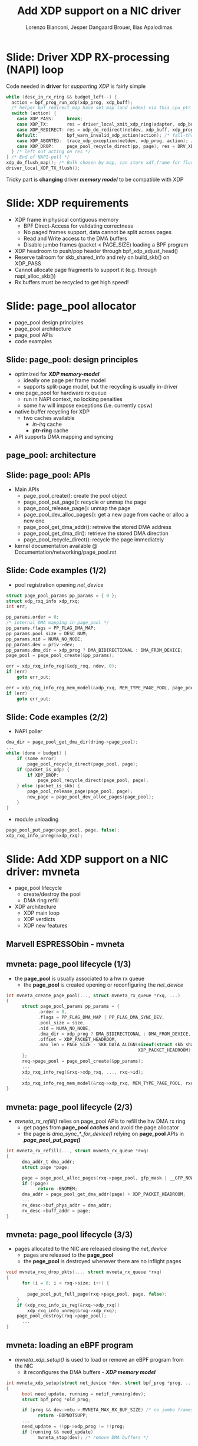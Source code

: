 # -*- fill-column: 79; -*-
#+TITLE: Add XDP support on a NIC driver
#+AUTHOR: Lorenzo Bianconi, Jesper Dangaard Brouer, Ilias Apalodimas
#+EMAIL: lorenzo.bianconi@redhat.com, brouer@redhat.com, ilias.apalodimas@linaro.org
#+REVEAL_THEME: redhat
#+REVEAL_TRANS: linear
#+REVEAL_MARGIN: 0
#+REVEAL_EXTRA_CSS: ../reveal.js/css/theme/asciinema-player.css
#+REVEAL_EXTRA_JS: { src: '../reveal.js/js/redhat.js'}
#+REVEAL_ROOT: ../reveal.js
#+REVEAL_POSTAMBLE: <div id="extra-logos"><img src="../reveal.js/images/linaro-logo.png" class="linaro-logo" /></div>
#+OPTIONS: reveal_center:nil reveal_control:t reveal_history:nil
#+OPTIONS: reveal_width:1600 reveal_height:900
#+OPTIONS: ^:nil tags:nil toc:nil num:nil ':t

* For conference: NetDevConf 2020					 :noexport:

Workshop for NetDevConf 0x14
* Colors in slides                                                 :noexport:
Text colors on slides are chosen via org-mode italic/bold high-lighting:
 - /italic/ = /green/
 - *bold*   = *yellow*
 - */italic-bold/* = red

* Slides below                                                     :noexport:

Only sections with tag ":export:" will end-up in the presentation. The prefix
"Slide:" is only syntax-sugar for the reader (and it removed before export by
emacs).

* Slide: Driver XDP RX-processing (NAPI) loop                      :export:

Code needed in *driver* for /supporting XDP/ is fairly simple

#+begin_src C
while (desc_in_rx_ring && budget_left--) {
  action = bpf_prog_run_xdp(xdp_prog, xdp_buff);
  /* helper bpf_redirect_map have set map (and index) via this_cpu_ptr */
  switch (action) {
    case XDP_PASS:     break;
    case XDP_TX:       res = driver_local_xmit_xdp_ring(adapter, xdp_buff); break;
    case XDP_REDIRECT: res = xdp_do_redirect(netdev, xdp_buff, xdp_prog); break;
    default:           bpf_warn_invalid_xdp_action(action); /* fall-through */
    case XDP_ABORTED:  trace_xdp_exception(netdev, xdp_prog, action); /* fall-through */
    case XDP_DROP:     page_pool_recycle_direct(pp, page); res = DRV_XDP_CONSUMED; break;
  } /* left out acting on res */
} /* End of NAPI-poll */
xdp_do_flush_map(); /* Bulk chosen by map, can store xdf_frame for flushing */
driver_local_XDP_TX_flush();
#+end_src

Tricky part is *changing* driver */memory model/* to be compatible with XDP


* Slide: XDP requirements							   :export:
- XDP frame in physical contiguous memory
  - BPF Direct-Access for validating correctness
  - No paged frames support, data cannot be split across pages
  - Read and Write access to the DMA buffers
  - Disable jumbo frames (packet < PAGE_SIZE) loading a BPF program
- XDP headroom to push/pop header through bpf_xdp_adjust_head()
- Reserve tailroom for skb_shared_info and rely on build_skb() on XDP_PASS
- Cannot allocate page fragments to support it (e.g. through napi_alloc_skb())
- Rx buffers must be recycled to get high speed!
* Slide: page_pool allocator							   :export:
:PROPERTIES:
:reveal_extra_attr: class="mid-slide"
:END:
- page_pool design principles
- page_pool architecture
- page_pool APIs
- code examples
** Slide: page_pool: design principles					   :export:

- optimized for */XDP memory-model/*
  - ideally one page per frame model
  - supports split-page model, but the recycling is usually in-driver
- one page_pool for hardware rx queue
  - run in NAPI context, no locking penalties
  - some hw will impose exceptions (i.e. currently cpsw)
- native buffer recycling for XDP
  - two caches available
    - /in-irq/ cache
    - *ptr-ring* cache
- API supports DMA mapping and syncing
** page_pool: architecture

#+ATTR_HTML: :class img-no-border
[[file:images/page_pool_architecture.png]]
** Slide: page_pool: APIs

- Main APIs
  - page_pool_create(): create the pool object
  - page_pool_put_page(): recycle or unmap the page
  - page_pool_release_page(): unmap the page
  - page_pool_dev_alloc_pages(): get a new page from cache or alloc a new one
  - page_pool_get_dma_addr(): retreive the stored DMA address
  - page_pool_get_dma_dir(): retrieve the stored DMA direction
  - page_pool_recycle_direct(): recycle the page immediately
- kernel documentation available @ Documentation/networking/page_pool.rst
** Slide: Code examples (1/2)							   :export:
- pool registration opening /net_device/
#+begin_src C
    struct page_pool_params pp_params = { 0 };
    struct xdp_rxq_info xdp_rxq;
    int err;

    pp_params.order = 0;
    /* internal DMA mapping in page_pool */
    pp_params.flags = PP_FLAG_DMA_MAP;
    pp_params.pool_size = DESC_NUM;
    pp_params.nid = NUMA_NO_NODE;
    pp_params.dev = priv->dev;
    pp_params.dma_dir = xdp_prog ? DMA_BIDIRECTIONAL : DMA_FROM_DEVICE;
    page_pool = page_pool_create(&pp_params);

    err = xdp_rxq_info_reg(&xdp_rxq, ndev, 0);
    if (err)
        goto err_out;

    err = xdp_rxq_info_reg_mem_model(&xdp_rxq, MEM_TYPE_PAGE_POOL, page_pool);
    if (err)
        goto err_out;
#+end_src
** Slide: Code examples (2/2)							   :export:
- NAPI poller
#+begin_src C
    dma_dir = page_pool_get_dma_dir(dring->page_pool);
    ...
    while (done < budget) {
        if (some error)
            page_pool_recycle_direct(page_pool, page);
        if (packet_is_xdp) {
            if XDP_DROP:
                page_pool_recycle_direct(page_pool, page);
        } else (packet_is_skb) {
            page_pool_release_page(page_pool, page);
            new_page = page_pool_dev_alloc_pages(page_pool);
        }
    }
#+end_src
- module unloading
#+begin_src C
    page_pool_put_page(page_pool, page, false);
    xdp_rxq_info_unreg(&xdp_rxq);
#+end_src
* Slide: Add XDP support on a NIC driver: mvneta			   :export:
:PROPERTIES:
:reveal_extra_attr: class="mid-slide"
:END:
- page_pool lifecycle
  - create/destroy the pool
  - DMA ring refill
- XDP architecture
  - XDP main loop
  - XDP verdicts
  - XDP new features

** Marvell ESPRESSObin - mvneta

#+ATTR_html: :width 75%
[[file:images/espressobin-specs.png]]

** mvneta: page_pool lifecycle (1/3)
- the *page_pool* is usually associated to a hw rx queue
  - the *page_pool* is created opening or reconfiguring the /net_device/

#+begin_src C
int mvneta_create_page_pool(..., struct mvneta_rx_queue *rxq, ...)
{
      struct page_pool_params pp_params = {
            .order = 0,
            .flags = PP_FLAG_DMA_MAP | PP_FLAG_DMA_SYNC_DEV,
            .pool_size = size,
            .nid = NUMA_NO_NODE,
            .dma_dir = xdp_prog ? DMA_BIDIRECTIONAL : DMA_FROM_DEVICE,
            .offset = XDP_PACKET_HEADROOM,
            .max_len = PAGE_SIZE - SKB_DATA_ALIGN(sizeof(struct skb_shared_info) +
                                                  XDP_PACKET_HEADROOM),
      };
      rxq->page_pool = page_pool_create(&pp_params);
      ...
      xdp_rxq_info_reg(&rxq->xdp_rxq, ..., rxq->id);
      ...
      xdp_rxq_info_reg_mem_model(&rxq->xdp_rxq, MEM_TYPE_PAGE_POOL, rxq->page_pool);
}
#+end_src

** mvneta: page_pool lifecycle (2/3)
- /mvneta_rx_refill()/ relies on page_pool APIs to refill the hw DMA rx ring
  - get pages from *page_pool* */caches/* and avoid the page allocator
  - the page is /dma_sync_*_for_device()/ relying on *page_pool* APIs in
    */page_pool_put_page()/*
#+begin_src C
int mvneta_rx_refill(..., struct mvneta_rx_queue *rxq)
{
      dma_addr_t dma_addr;
      struct page *page;

      page = page_pool_alloc_pages(rxq->page_pool, gfp_mask | __GFP_NOWARN);
      if (!page)
            return -ENOMEM;
      dma_addr = page_pool_get_dma_addr(page) + XDP_PACKET_HEADROOM;
      ...
      rx_desc->buf_phys_addr = dma_addr;
      rx_desc->buff_addr = page;
}
#+end_src

** mvneta: page_pool lifecycle (3/3)
- pages allocated to the NIC are released closing the /net_device/
  - pages are released to the *page_pool*
  - the *pege_pool* is destroyed whenever there are no inflight pages
#+begin_src C
void mvneta_rxq_drop_pkts(..., struct mvneta_rx_queue *rxq)
{
      for (i = 0; i < rxq->size; i++) {
            ...
		page_pool_put_full_page(rxq->page_pool, page, false);
	}
	if (xdp_rxq_info_is_reg(&rxq->xdp_rxq))
		xdp_rxq_info_unreg(&rxq->xdp_rxq);
	page_pool_destroy(rxq->page_pool);
      ...
}
#+end_src

** mvneta: loading an eBPF program
- /mvneta_xdp_setup()/ is used to load or remove an eBPF program from the NIC
  - it reconfigures the DMA buffers - */XDP memory model/*
#+begin_src C
int mvneta_xdp_setup(struct net_device *dev, struct bpf_prog *prog, ...)
{
      bool need_update, running = netif_running(dev);
      struct bpf_prog *old_prog;

      if (prog && dev->mtu > MVNETA_MAX_RX_BUF_SIZE) /* no jumbo frames */
            return -EOPNOTSUPP;
      ...
      need_update = !!pp->xdp_prog != !!prog;
      if (running && need_update)
            mvneta_stop(dev); /* remove DMA buffers */

      old_prog = xchg(&pp->xdp_prog, prog);
      ...
      if (running && need_update)
            return mvneta_open(dev); /* refill hw DMA ring */
      ...
}
#+end_src

** mvneta XDP architecture

#+ATTR_HTML: :class img-no-border
[[file:images/mvneta-xdp-arch.png]]

** mvneta XDP: main loop - mvneta_rx_swbm()
#+begin_src C
struct bpf_prog *xdp_prog = READ_ONCE(pp->xdp_prog);
struct xdp_buff xdp;
for (i = 0, i < budget; i++) {
  ...
  if (rx_desc->status & MVNETA_RXD_FIRST_DESC) { /* XDP is single buffer */
      enum dma_data_direction dma_dir = page_pool_get_dma_dir(rxq->page_pool);
      dma_sync_single_for_cpu(..., rx_desc->buf_phys_addr, rx_desc->data_size,
                              dma_dir); /* invalid CPU caches */
      ...
      xdp->data_hard_start = rx_desc->buff_addr; /* init xdp_buff */
      xdp->data = rx_desc->buff_addr + XDP_PACKET_HEADROOM + MVNETA_MH_SIZE;
      xdp->data_end = xdp->data + rx_desc->data_size;
      ...
      ret = mvneta_run_xdp(.., xdp_prog, xdp, ...);
      if (ret != MVNETA_XDP_PASS)
            goto refill;
      /* send the packet to the networking stack */
      ...
refill:
      mvneta_rx_refill(.., rxq);
  }
}
#+end_src

** mvneta XDP: main loop - mvneta_run_xdp()

#+begin_src C
int mvneta_run_xdp(struct bpf_prog *prog, struct xdp_buff *xdp, ...)
{
      int len = xdp->data_end - xdp->data_hard_start - XDP_PACKET_HEADROOM;
      int act = bpf_prog_run_xdp(prog, xdp);
      ...
      switch (act) {
      case XDP_PASS:
            return MVNETA_XDP_PASS;
      case XDP_REDIRECT:
            ...
            xdp_do_redirect(..., xdp, prog);
            return MVNETA_XDP_REDIR;
      case XDP_TX:
            mvneta_xdp_xmit_back(..., xdp);
            return MVNETA_XDP_TX;
      case XDP_ABORTED:
            trace_xdp_exception(..., prog, act);
      /* fall through */
      case XDP_DROP:
            page_pool_put_page(rxq->page_pool, virt_to_head_page(xdp->data), len, true);
            return MVNETA_XDP_DROPPED;
      }
}
#+end_src

** mvneta XDP: XDP_DROP (1/3)
- the driver is running in NAPI context and page refcount is 1
  - /page_pool_put_page()/ will recycle the page in */in-irq/* *page_pool* cache
- the page is synced for device using optiomal size in /page_pool_dma_sync_for_device()/
#+begin_src C
int mvneta_run_xdp(struct bpf_prog *prog, struct xdp_buff *xdp, ...)
{
      int len = xdp->data_end - xdp->data_hard_start - rx_offset;
      int act = bpf_prog_run_xdp(prog, xdp);
      ...
      switch (act) {
      ...
      case XDP_DROP:
            page_pool_put_page(rxq->page_pool, virt_to_head_page(xdp->data), len, true);
            stats->xdp_drop++;
            return MVNETA_XDP_DROPPED;
      }
}
#+end_src
** mvneta XDP: XDP_DROP (2/3)
#+REVEAL_HTML: <asciinema-player src="asciinema/xdp_drop.cast" cols="168" rows="32"></asciinema-player> <script src="../reveal.js/js/asciinema-player.js"></script>
** mvneta XDP: XDP_DROP (3/3)
- DDoS performance:
  - packet size: 64B
  - DSA: disabled
- XDP_DROP:
#+begin_src bash
$ip link set dev eth0 xdp obj xdp-drop.o
585273 pkt/s
585159 pkt/s
585050 pkt/s
#+end_src

- tc drop:
#+begin_src bash
$tc qdisc add dev eth0 clsact ; tc filter add dev eth0 ingress matchall action gact drop
185237 pkt/s
185557 pkt/s
185670 pkt/s
#+end_src
** mvneta XDP: XDP_PASS (1/2)
- /XDP_PASS/ to forward the frame to the networking stack
- /mvneta_swbm_rx_frame()/ relies on */build_skb()/* for zero-copy
  - get rid of original copy-break approach
  - take into account *skb_shared_info* in the buffer headroom
#+begin_src C
int mvneta_rx_swbm(struct napi_struct *napi, ..., struct mvneta_rx_queue *rxq)
{
      int ret = mvneta_run_xdp(.., xdp_prog, xdp, ...);
      if (ret != MVNETA_XDP_PASS) goto refill;
      skb = build_skb(xdp->data_hard_start, PAGE_SIZE);
      ...
      /* the page is leaving the pool */
      page_pool_release_page(rxq->page_pool, rx_desc->buff_addr);
      skb_reserve(skb, xdp->data - xdp->data_hard_start);
      skb_put(rxq->skb, xdp->data_end - xdp->data); /* may be changed by bpf */
      napi_gro_receive(napi, skb);
refill:
      ...
}
#+end_src
** mvneta XDP: XDP_PASS (2/2)
#+REVEAL_HTML: <asciinema-player src="asciinema/xdp_pass.cast" cols="168" rows="32"></asciinema-player>
** mvneta XDP: XDP_TX (1/4)
- the frame is trasmitted back to the interface where the packet was received
  - no need to DMA remap the page, only to flush CPU caches
#+begin_src C
int mvneta_xdp_xmit_back(..., struct xdp_buff *xdp)
{
      struct xdp_frame *xdpf = convert_to_xdp_frame(xdp);
      struct page *page = virt_to_page(xdpf->data);
      dma_addr_t dma_addr;

      dma_addr = page_pool_get_dma_addr(page) +
                 sizeof(*xdpf) + xdpf->headroom;
      dma_sync_single_for_device(..., dma_addr, xdpf->len,
                                 DMA_BIDIRECTIONAL);
      tx_desc->buf_phys_addr = dma_addr;
      tx_desc->data_size = xdpf->len;
      /* update DMA tx registers */
      ...
}
#+end_src
** mvneta XDP: XDP_TX (2/4)
#+REVEAL_HTML: <asciinema-player src="asciinema/xdp_tx.cast" cols="168" rows="32"></asciinema-player>
** mvneta XDP: XDP_TX (3/4) - ssh-mirror.c
- swap ethernet and ip addresses for ssh connections
  - by Matteo Croce <mcroce@microsoft.com>
#+begin_src C
int xdp_main(struct xdp_md *ctx)
{
      ...
      struct ethhdr *eth = data;
      struct iphdr *iph = (struct iphdr *)(eth + 1);
      struct tcphdr *tcph = (struct tcphdr *)(iph + 1);
      ...
      if (tcph->dest == ntohs(22) || tcph->source == ntohs(22)) {
            memcpy(teth, eth->h_dest, ETH_ALEN);
            memcpy(eth->h_dest, eth->h_source, ETH_ALEN);
            memcpy(eth->h_source, &teth, ETH_ALEN);
            tip = iph->daddr;
            iph->daddr = iph->saddr;
            iph->saddr = tip;
            return XDP_TX;
      }
      ...
}
#+end_src
** mvneta XDP: XDP_TX (4/4)
#+REVEAL_HTML: <asciinema-player src="asciinema/ssh_mirror.cast" cols="168" rows="32"></asciinema-player>
** mvneta XDP: XDP_REDIRECT (1/4)
- /xdp_do_redirect()/ forwards the frame to:
  - remote interface - *ndo_xdp_xmit()*
  - remote cpu - */cpu_map/*
  - AF_XDP socket
#+begin_src C
int mvneta_run_xdp(struct bpf_prog *prog, struct xdp_buff *xdp, ...)
{
      int act = bpf_prog_run_xdp(prog, xdp);
      ...
      switch (act) {
      ...
      case XDP_REDIRECT:
            xdp_do_redirect(..., xdp, prog);
            ...
            stats->xdp_redirect++;
            return MVNETA_XDP_REDIR;
      }
}
#+end_src
** mvneta XDP: XDP_REDIRECT (2/4)
- /mvneta_xdp_xmit()/ - mvneta is the destination of */XDP_REDIRECT/*
  - the page is mapped to DMA hw tx ring
#+begin_src C
int mvneta_xdp_xmit(struct net_device *dev, int num_frame,
                    struct xdp_frame **frames, u32 flags)
{
      ...
      for (i = 0; i < num_frame; i++) {
            struct xdp_frame *xdpf = frames[i];
            dma_addr_t dma_addr = dma_map_single(.., xdpf->data,
                                                 xdpf->len, DMA_TO_DEVICE);
            ...
            tx_desc->buf_phys_addr = dma_addr;
            tx_desc->data_size = xdpf->len;
      }
      if (flags & XDP_XMIT_FLUSH) {
            /* update DMA tx registers */
      }
      ...
}
#+end_src
** mvneta XDP: XDP_REDIRECT (3/4)
- net-next/samples/bpf/xdp_redirect_kern.c
#+begin_src C
struct {
	__uint(type, BPF_MAP_TYPE_ARRAY);
	__type(key, int);
	__type(value, int);
	__uint(max_entries, 1);
} tx_port SEC(".maps");

SEC("xdp_redirect")
int xdp_redirect_prog(struct xdp_md *ctx)
{
      int *ifindex, port = 0;
      ...
      ifindex = bpf_map_lookup_elem(&tx_port, &port);
      ...
      /* stats accounting */
      ...
      swap_src_dst_mac();
      return bpf_redirect(*ifindex, 0);
}
#+end_src
** mvneta XDP: XDP_REDIRECT (4/4)
#+REVEAL_HTML: <asciinema-player src="asciinema/xdp_redirect.cast" cols="168" rows="32"></asciinema-player>
** mvneta sw RPS: CPUMAP (1/5)
- ESPRESSObin does not support hw */Receive Packet Steering (RPS)/*
  - all the packets are received on cpu0
- With /CPUMAPs/ we can move the processing on a remote cpu
  - /CPUMAPs/ are used to build the skb and forward it to legacy stack
- We extended /CPUMAPs/ to execute an eBPF program on a remote cpu
  - we can now attach an eBPF program on /CPUMAP/ entries
- *XDP_REDIRECT* and /CPUMAP/: */sw RPS/*
  - on cpu0 mvneta perforoms *XDP_REDIRECT* on a /CPUMAP/ entry
  - on the remote cpu we run an eBPF program
    - e.g. XDP_REDIRECT to another device
** mvneta sw RPS: CPUMAP (2/5)
- kthread binded on the remote cpu
#+begin_src C
int cpu_map_kthread_run(void *data)
{
       n = __ptr_ring_consume_batched(); /* consume redirected frames */
       ...
       for (i = 0; i < n; i++) {
            ...
            act = bpf_prog_run_xdp(rcpu->prog, &xdp);
            switch (act) {
            case XDP_PASS:
                  skb = build_skb_around();
                  ...
            case XDP_REDIRECT:
                  ...
            case XDP_DROP:
                  xdp_return_frame(xdpf);
                  ...
            }
      }

}
#+end_src
** mvneta sw RPS: CPUMAP (3/5)

#+ATTR_HTML: :class img-no-border
[[file:images/cpumap-test-arch.png]]
** mvneta sw RPS: CPUMAP (4/5)
#+begin_src C
int xdp_redirect_iperf(struct xdp_md *ctx)
{
      struct ethhdr *eth = data;
      struct iphdr *iph = (struct iphdr *)(eth + 1);
      struct tcphdr *tcph = (struct tcphdr *)(iph + 1);
      ...
      if (eth->h_proto != ntohs(ETH_P_IP) || iph->protocol != IPPROTO_TCP)
            return XDP_PASS;

      if (tcph->dest == ntohs(5201)) {
            int *ifindex, port = 0;
            long *value;

            ifindex = bpf_map_lookup_elem(&tx_port, &port);
            ...
            value = bpf_map_lookup_elem(&rxcnt, &key);
            /* set proper destination mac address */
            memcpy(data, dst, 6);
            return bpf_redirect(*ifindex, 0);
      }
      return XDP_PASS;
}
#+end_src
** mvneta sw RPS: CPUMAP (5/5)
#+REVEAL_HTML: <asciinema-player src="asciinema/cpumap.cast" cols="168" rows="32"></asciinema-player>
** mvneta: multi-buffers support for XDP (1/3)
 - /eBPF Direct-Access (DA)/ to packet data: single buffer per packet design
   - packet memory must be contiguous
 - */XDP multi-buffer/* use cases
   - Jumbo frames
   - TSO
   - ...
 - Proposal:
   - eBPF can access just to the first packet buffer
     - no abstraction layer to remap the splitted payload area
   - extend *xdp_buff* and *xdp_md* to provide metadata about the packet
     - full packet length
** mvneta: multi-buffers support for XDP (2/3)
   - storage space for multi-buffer segments references
     - *skb_shared_info* at the end of the first segment
   - modify drivers rx NAPI loop
     - process all rx descriptors building the xdp_buff
       - mvneta_swbm_rx_frame
       - mvneta_swbm_add_rx_fragment
     - run the eBPF program when all descripts are processed
     - /XDP_TX/ and /ndo_xdp_xmit/ can map non-linear buffers
       - mvneta_xdp_submit_frame
     - remove MTU check loading the eBPF program
       - mvneta_xdp_setup
** mvneta: multi-buffers support for XDP (3/3)
#+begin_src C
void mvneta_swbm_add_rx_fragment(struct xdp_buff *xdp, ...)
{
      struct skb_shared_info *sinfo = xdp_get_shared_info_from_buff(xdp);
      ...
      if (data_len > 0 && sinfo->nr_frags < MAX_SKB_FRAGS) {
            skb_frag_t *frag = &sinfo->frags[sinfo->nr_frags++];
            skb_frag_off_set(frag, offset);
            skb_frag_size_set(frag, data_len);
            __skb_frag_set_page(frag, page);
      }
}
struct sk_buff *mvneta_swbm_build_skb(struct xdp_buff *xdp, ..)
{
      struct skb_shared_info *sinfo = xdp_get_shared_info_from_buff(xdp);
      ...
      skb = build_skb(xdp->data_hard_start, PAGE_SIZE);
      memcpy(frags, sinfo->frags, sizeof(skb_frag_t) * num_frags);
      for (i = 0; i < num_frags; i++) {
            skb_add_rx_frag(skb, skb_shinfo(skb)->nr_frags, page,
                            skb_frag_off(frag), skb_frag_size(frag), PAGE_SIZE);
            page_pool_release_page(..., page);
      }
}
#+end_src
** mvneta: XDP stats
- proper stats accounting is essential for XDP success
  - allow the sys-admin to understand what is going on
- netdev stats:
  - always increment rx packets counters even for *XDP_DROP*
- fine grained stats through /ethtool/
#+begin_src bash
root@espresso-bin:~# ethtool -S eth0 | grep xdp
     rx_xdp_redirect: 0
     rx_xdp_pass: 0
     rx_xdp_drop: 0
     rx_xdp_tx: 0
     rx_xdp_tx_errors: 0
     tx_xdp_xmit: 0
     tx_xdp_xmit_errors: 0
#+end_src
- even stats */name/* matters!!

* Slide: How to test								   :export:
- Cases we have to test for:
  - XDP_PASS
  - XDP_DROP
  - XDP_TX
  - XDP_REDIRECT
  - ndo_xdp_xmit
- Using samples/pktgen/ scripts to generate traffic
** Slide: XDP_PASS
- Load a program that returns XDP_PASS and make sure packets are delivered on
  the normal network stack
** Slide: XDP_DROP
- Remote host driver running XDP on eth0
#+begin_src bash
make M=samples/bpf -j24
sudo ./samples/bpf/xdp1 eth0
proto 17:     324874 pkt/s
proto 17:     324557 pkt/s
proto 17:     324650 pkt/s
#+end_src

- Start sending traffic to that interface
#+begin_src bash
sudo ./pktgen_sample02_multiqueue.sh -i enp2s0 -d 192.168.200.1 -s 64 \
      -m e0:d5:5e:65:ac:83 -t4 -n0
#+end_src
** Slide: XDP_TX
- start XDP_TX sample on host
#+begin_src bash
make M=samples/bpf -j24
sudo ./samples/bpf/xdp2 eth0
proto 17:      55231 pkt/s
proto 17:      55971 pkt/s
proto 17:      55617 pkt/s
proto 17:      55103 pkt/s
#+end_src
- Send a specific amount of packets to that host and capture the sender
  traffic with wireshark
#+begin_src bash
sudo tcpdump -ni enp2s0 -s0 -w test.pcap
for i in {1..1500000}; do echo "This is my data" > /dev/udp/192.168.200.1/3000; done
#+end_src
- Open the trace and verify packets are correctly received (1500000 Rx
  packets)
** Slide: XDP_REDIRECT to AF_XDP Socket
- Redirect packet to an AF_XDP socket
#+begin_src bash
make M=samples/bpf -j24
sudo ./samples/bpf/xdpsock -i eth0
sock0@eth0:0 rxdrop
                pps         pkts        1.00
rx              324,596     869,646
tx              0           0
sock0@eth0:0 rxdrop
                pps         pkts        1.00
rx              324,235     1,194,260
tx              0           0
#+end_src

- Start sending traffic to that interface
#+begin_src bash
sudo ./pktgen_sample02_multiqueue.sh -i enp2s0 -d 192.168.200.1 -s 64 \
      -m e0:d5:5e:65:ac:83 -t4 -n0
#+end_src
** Slide: ndo_xdp_xmit

* Emacs end-tricks                                                 :noexport:

This section contains some emacs tricks, that e.g. remove the "Slide:" prefix
in the compiled version.

# Local Variables:
# org-re-reveal-title-slide: "<h1 class=\"title\">%t</h1><h2
# class=\"author\">Lorenzo Bianconi<br/>Jesper Dangaard Brouer<br/>Ilias Apalodimas</h2>
# <h3>NetDev 0x14<br/>August 2020</h3>"
# org-export-filter-headline-functions: ((lambda (contents backend info) (replace-regexp-in-string "Slide: " "" contents)))
# End:
